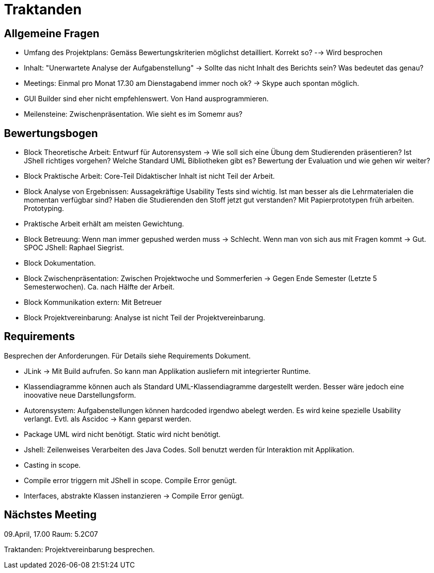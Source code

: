 = Traktanden

== Allgemeine Fragen
- Umfang des Projektplans: Gemäss Bewertungskriterien möglichst detailliert. Korrekt so?
--> Wird besprochen
- Inhalt: "Unerwartete Analyse der Aufgabenstellung" -> Sollte das nicht Inhalt des Berichts sein? Was bedeutet das genau?
- Meetings: Einmal pro Monat 17.30 am Dienstagabend immer noch ok? -> Skype auch spontan möglich.
- GUI Builder sind eher nicht empfehlenswert. Von Hand ausprogrammieren.
- Meilensteine: Zwischenpräsentation. Wie sieht es im Somemr aus?

== Bewertungsbogen
- Block Theoretische Arbeit:
Entwurf für Autorensystem -> Wie soll sich eine Übung dem Studierenden präsentieren?
Ist JShell richtiges vorgehen? Welche Standard UML Bibliotheken gibt es? Bewertung der Evaluation und wie gehen wir weiter?
- Block Praktische Arbeit: Core-Teil Didaktischer Inhalt ist nicht Teil der Arbeit.
- Block Analyse von Ergebnissen: Aussagekräftige Usability Tests sind wichtig. Ist man besser als die Lehrmaterialen die momentan verfügbar sind?
Haben die Studierenden den Stoff jetzt gut verstanden?
Mit Papierprototypen früh arbeiten. Prototyping.
- Praktische Arbeit erhält am meisten Gewichtung.
- Block Betreuung: Wenn man immer gepushed werden muss -> Schlecht. Wenn man von sich aus mit Fragen kommt -> Gut. SPOC JShell: Raphael Siegrist.
- Block Dokumentation.
- Block Zwischenpräsentation: Zwischen Projektwoche und Sommerferien -> Gegen Ende Semester (Letzte 5 Semesterwochen). Ca. nach Hälfte der Arbeit.
- Block Kommunikation extern: Mit Betreuer
- Block Projektvereinbarung: Analyse ist nicht Teil der Projektvereinbarung.

== Requirements
Besprechen der Anforderungen. Für Details siehe Requirements Dokument.

- JLink -> Mit Build aufrufen. So kann man Applikation ausliefern mit integrierter Runtime.
- Klassendiagramme können auch als Standard UML-Klassendiagramme dargestellt werden. Besser wäre jedoch eine inoovative neue Darstellungsform.
- Autorensystem: Aufgabenstellungen können hardcoded irgendwo abelegt werden. Es wird keine spezielle Usability verlangt. Evtl. als Ascidoc -> Kann geparst werden.
- Package UML wird nicht benötigt. Static wird nicht benötigt.
- Jshell: Zeilenweises Verarbeiten des Java Codes. Soll benutzt werden für Interaktion mit Applikation.
- Casting in scope.
- Compile error triggern mit JShell in scope. Compile Error genügt.
- Interfaces, abstrakte Klassen instanzieren -> Compile Error genügt.

== Nächstes Meeting
09.April, 17.00 Raum: 5.2C07

Traktanden: Projektvereinbarung besprechen.
